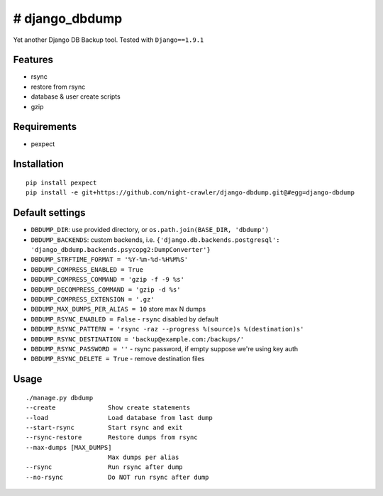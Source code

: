 # django\_dbdump
================

Yet another Django DB Backup tool. Tested with ``Django==1.9.1``

Features
--------

-  rsync
-  restore from rsync
-  database & user create scripts
-  gzip

Requirements
------------

-  pexpect

Installation
------------

::

    pip install pexpect
    pip install -e git+https://github.com/night-crawler/django-dbdump.git@#egg=django-dbdump

Default settings
----------------

-  ``DBDUMP_DIR``: use provided directory, or
   ``os.path.join(BASE_DIR, 'dbdump')``
-  ``DBDUMP_BACKENDS``: custom backends, i.e.
   ``{'django.db.backends.postgresql': 'django_dbdump.backends.psycopg2:DumpConverter'}``
-  ``DBDUMP_STRFTIME_FORMAT = '%Y-%m-%d-%H%M%S'``
-  ``DBDUMP_COMPRESS_ENABLED = True``
-  ``DBDUMP_COMPRESS_COMMAND = 'gzip -f -9 %s'``
-  ``DBDUMP_DECOMPRESS_COMMAND = 'gzip -d %s'``
-  ``DBDUMP_COMPRESS_EXTENSION = '.gz'``
-  ``DBDUMP_MAX_DUMPS_PER_ALIAS = 10`` store max N dumps
-  ``DBDUMP_RSYNC_ENABLED = False`` - ``rsync`` disabled by default
-  ``DBDUMP_RSYNC_PATTERN = 'rsync -raz --progress %(source)s %(destination)s'``
-  ``DBDUMP_RSYNC_DESTINATION = 'backup@example.com:/backups/'``
-  ``DBDUMP_RSYNC_PASSWORD = ''`` - rsync password, if empty suppose we're using key auth
-  ``DBDUMP_RSYNC_DELETE = True`` - remove destination files

Usage
-----

::

    ./manage.py dbdump
    --create              Show create statements
    --load                Load database from last dump
    --start-rsync         Start rsync and exit
    --rsync-restore       Restore dumps from rsync
    --max-dumps [MAX_DUMPS]
                          Max dumps per alias
    --rsync               Run rsync after dump
    --no-rsync            Do NOT run rsync after dump
